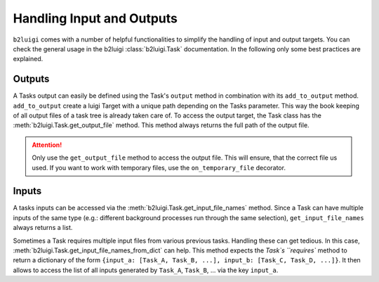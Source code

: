 Handling Input and Outputs
==========================

``b2luigi`` comes with a number of helpful functionalities to simplify the handling of input and output targets.
You can check the general usage in the b2luigi :class:`b2luigi.Task` documentation. 
In the following only some best practices are explained.

Outputs
-------

A Tasks output can easily be defined using the Task's ``output`` method in combination with its ``add_to_output`` method.
``add_to_output`` create a luigi Target with a unique path depending on the Tasks parameter.
This way the book keeping of all output files of a task tree is already taken care of. 
To access the output target, the Task class has the :meth:`b2luigi.Task.get_output_file` method.
This method always returns the full path of the output file.

.. attention::
    Only use the ``get_output_file`` method to access the output file.
    This will ensure, that the correct file us used.
    If you want to work with temporary files, use the ``on_temporary_file`` decorator.

Inputs
------

A tasks inputs can be accessed via the :meth:`b2luigi.Task.get_input_file_names` method.
Since a Task can have multiple inputs of the same type (e.g.: different background processes run through the same selection), ``get_input_file_names`` always returns a list.

Sometimes a Task requires multiple input files from various previous tasks.
Handling these can get tedious.
In this case, :meth:`b2luigi.Task.get_input_file_names_from_dict` can help.
This method expects the `Task`s ``requires`` method to return a dictionary of the form ``{input_a: [Task_A, Task_B, ...], input_b: [Task_C, Task_D, ...]}``.
It then allows to access the list of all inputs generated by ``Task_A``, ``Task_B``, ... via the key ``input_a``. 